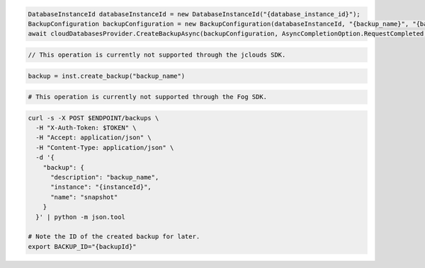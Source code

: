 .. code-block:: csharp

  DatabaseInstanceId databaseInstanceId = new DatabaseInstanceId("{database_instance_id}");
  BackupConfiguration backupConfiguration = new BackupConfiguration(databaseInstanceId, "{backup_name}", "{backup_description}");
  await cloudDatabasesProvider.CreateBackupAsync(backupConfiguration, AsyncCompletionOption.RequestCompleted, CancellationToken.None, null);

.. code-block:: java

  // This operation is currently not supported through the jclouds SDK.

.. code-block:: javascript

.. code-block:: php

.. code-block:: python

  backup = inst.create_backup("backup_name")

.. code-block:: ruby

  # This operation is currently not supported through the Fog SDK.

.. code-block:: sh

  curl -s -X POST $ENDPOINT/backups \
    -H "X-Auth-Token: $TOKEN" \
    -H "Accept: application/json" \
    -H "Content-Type: application/json" \
    -d '{
      "backup": {
        "description": "backup_name",
        "instance": "{instanceId}",
        "name": "snapshot"
      }
    }' | python -m json.tool

  # Note the ID of the created backup for later.
  export BACKUP_ID="{backupId}"
